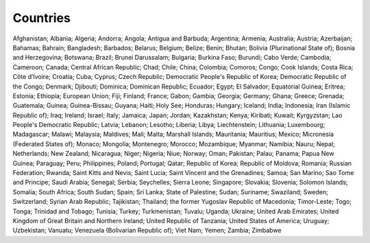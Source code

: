 Countries
=========

Afghanistan; Albania; Algeria; Andorra; Angola; Antigua and Barbuda; Argentina; Armenia; Australia; Austria; Azerbaijan; Bahamas; Bahrain; Bangladesh; Barbados; Belarus; Belgium; Belize; Benin; Bhutan; Bolivia (Plurinational State of); Bosnia and Herzegovina; Botswana; Brazil; Brunei Darussalam; Bulgaria; Burkina Faso; Burundi; Cabo Verde; Cambodia; Cameroon; Canada; Central African Republic; Chad; Chile; China; Colombia; Comoros; Congo; Cook Islands; Costa Rica; Côte d’Ivoire; Croatia; Cuba; Cyprus; Czech Republic; Democratic People's Republic of Korea; Democratic Republic of the Congo; Denmark; Djibouti; Dominica; Dominican Republic; Ecuador; Egypt; El Salvador; Equatorial Guinea; Eritrea; Estonia; Ethiopia; European Union; Fiji; Finland; France; Gabon; Gambia; Georgia; Germany; Ghana; Greece; Grenada; Guatemala; Guinea; Guinea-Bissau; Guyana; Haiti; Holy See; Honduras; Hungary; Iceland; India; Indonesia; Iran (Islamic Republic of); Iraq; Ireland; Israel; Italy; Jamaica; Japan; Jordan; Kazakhstan; Kenya; Kiribati; Kuwait; Kyrgyzstan; Lao People's Democratic Republic; Latvia; Lebanon; Lesotho; Liberia; Libya; Liechtenstein; Lithuania; Luxembourg; Madagascar; Malawi; Malaysia; Maldives; Mali; Malta; Marshall Islands; Mauritania; Mauritius; Mexico; Micronesia (Federated States of); Monaco; Mongolia; Montenegro; Morocco; Mozambique; Myanmar; Namibia; Nauru; Nepal; Netherlands; New Zealand; Nicaragua; Niger; Nigeria; Niue; Norway; Oman; Pakistan; Palau; Panama; Papua New Guinea; Paraguay; Peru; Philippines; Poland; Portugal; Qatar; Republic of Korea; Republic of Moldova; Romania; Russian Federation; Rwanda; Saint Kitts and Nevis; Saint Lucia; Saint Vincent and the Grenadines; Samoa; San Marino; Sao Tome and Principe; Saudi Arabia; Senegal; Serbia; Seychelles; Sierra Leone; Singapore; Slovakia; Slovenia; Solomon Islands; Somalia; South Africa; South Sudan; Spain; Sri Lanka; State of Palestine; Sudan; Suriname; Swaziland; Sweden; Switzerland; Syrian Arab Republic; Tajikistan; Thailand; the former Yugoslav Republic of Macedonia; Timor-Leste; Togo; Tonga; Trinidad and Tobago; Tunisia; Turkey; Turkmenistan; Tuvalu; Uganda; Ukraine; United Arab Emirates; United Kingdom of Great Britain and Northern Ireland; United Republic of Tanzania; United States of America; Uruguay; Uzbekistan; Vanuatu; Venezuela (Bolivarian Republic of); Viet Nam; Yemen; Zambia; Zimbabwe
